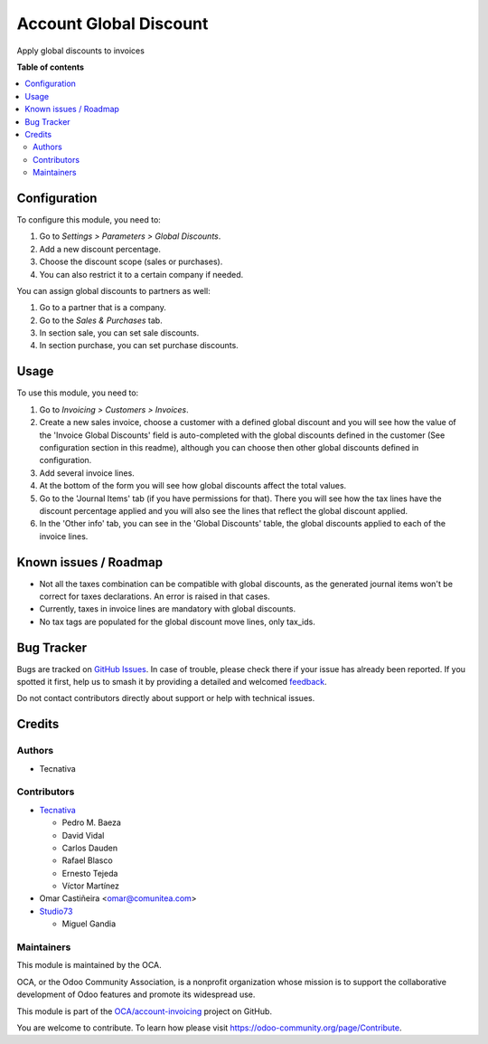 =======================
Account Global Discount
=======================

.. 
   !!!!!!!!!!!!!!!!!!!!!!!!!!!!!!!!!!!!!!!!!!!!!!!!!!!!
   !! This file is generated by oca-gen-addon-readme !!
   !! changes will be overwritten.                   !!
   !!!!!!!!!!!!!!!!!!!!!!!!!!!!!!!!!!!!!!!!!!!!!!!!!!!!
   !! source digest: sha256:4ebbe1c3c30387be8b66187fde47b8448cd87a193c6e8a254b968c365bffed0a
   !!!!!!!!!!!!!!!!!!!!!!!!!!!!!!!!!!!!!!!!!!!!!!!!!!!!

.. |badge1| image:: https://img.shields.io/badge/maturity-Beta-yellow.png
    :target: https://odoo-community.org/page/development-status
    :alt: Beta
.. |badge2| image:: https://img.shields.io/badge/licence-AGPL--3-blue.png
    :target: http://www.gnu.org/licenses/agpl-3.0-standalone.html
    :alt: License: AGPL-3
.. |badge3| image:: https://img.shields.io/badge/github-OCA%2Faccount--invoicing-lightgray.png?logo=github
    :target: https://github.com/OCA/account-invoicing/tree/17.0/account_global_discount
    :alt: OCA/account-invoicing
.. |badge4| image:: https://img.shields.io/badge/weblate-Translate%20me-F47D42.png
    :target: https://translation.odoo-community.org/projects/account-invoicing-17-0/account-invoicing-17-0-account_global_discount
    :alt: Translate me on Weblate
.. |badge5| image:: https://img.shields.io/badge/runboat-Try%20me-875A7B.png
    :target: https://runboat.odoo-community.org/builds?repo=OCA/account-invoicing&target_branch=17.0
    :alt: Try me on Runboat

|badge1| |badge2| |badge3| |badge4| |badge5|

Apply global discounts to invoices

**Table of contents**

.. contents::
   :local:

Configuration
=============

To configure this module, you need to:

1. Go to *Settings > Parameters > Global Discounts*.
2. Add a new discount percentage.
3. Choose the discount scope (sales or purchases).
4. You can also restrict it to a certain company if needed.

You can assign global discounts to partners as well:

1. Go to a partner that is a company.
2. Go to the *Sales & Purchases* tab.
3. In section sale, you can set sale discounts.
4. In section purchase, you can set purchase discounts.

Usage
=====

To use this module, you need to:

1. Go to *Invoicing > Customers > Invoices*.
2. Create a new sales invoice, choose a customer with a defined global
   discount and you will see how the value of the 'Invoice Global
   Discounts' field is auto-completed with the global discounts defined
   in the customer (See configuration section in this readme), although
   you can choose then other global discounts defined in configuration.
3. Add several invoice lines.
4. At the bottom of the form you will see how global discounts affect
   the total values.
5. Go to the 'Journal Items' tab (if you have permissions for that).
   There you will see how the tax lines have the discount percentage
   applied and you will also see the lines that reflect the global
   discount applied.
6. In the 'Other info' tab, you can see in the 'Global Discounts' table,
   the global discounts applied to each of the invoice lines.

Known issues / Roadmap
======================

- Not all the taxes combination can be compatible with global discounts,
  as the generated journal items won't be correct for taxes
  declarations. An error is raised in that cases.
- Currently, taxes in invoice lines are mandatory with global discounts.
- No tax tags are populated for the global discount move lines, only
  tax_ids.

Bug Tracker
===========

Bugs are tracked on `GitHub Issues <https://github.com/OCA/account-invoicing/issues>`_.
In case of trouble, please check there if your issue has already been reported.
If you spotted it first, help us to smash it by providing a detailed and welcomed
`feedback <https://github.com/OCA/account-invoicing/issues/new?body=module:%20account_global_discount%0Aversion:%2017.0%0A%0A**Steps%20to%20reproduce**%0A-%20...%0A%0A**Current%20behavior**%0A%0A**Expected%20behavior**>`_.

Do not contact contributors directly about support or help with technical issues.

Credits
=======

Authors
-------

* Tecnativa

Contributors
------------

- `Tecnativa <https://www.tecnativa.com>`__

  - Pedro M. Baeza
  - David Vidal
  - Carlos Dauden
  - Rafael Blasco
  - Ernesto Tejeda
  - Víctor Martínez

- Omar Castiñeira <omar@comunitea.com>

- `Studio73 <https://www.studio73.es/>`__

  - Miguel Gandia

Maintainers
-----------

This module is maintained by the OCA.

.. image:: https://odoo-community.org/logo.png
   :alt: Odoo Community Association
   :target: https://odoo-community.org

OCA, or the Odoo Community Association, is a nonprofit organization whose
mission is to support the collaborative development of Odoo features and
promote its widespread use.

This module is part of the `OCA/account-invoicing <https://github.com/OCA/account-invoicing/tree/17.0/account_global_discount>`_ project on GitHub.

You are welcome to contribute. To learn how please visit https://odoo-community.org/page/Contribute.
